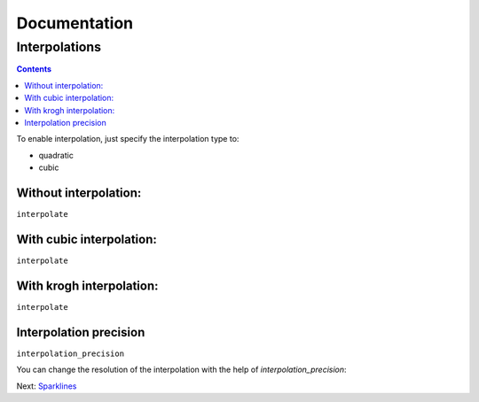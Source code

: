 ===============
 Documentation
===============


Interpolations
==============


.. contents::

To enable interpolation, just specify the interpolation type to:

- quadratic
- cubic


Without interpolation:
----------------------

``interpolate``

.. pygal-code::

  chart = pygal.Line()
  chart.add('line', [1, 5, 17, 12, 5, 10])

With cubic interpolation:
-------------------------

``interpolate``

.. pygal-code::

  chart = pygal.Line(interpolate='cubic')
  chart.add('line', [1, 5, 17, 12, 5, 10])

With krogh interpolation:
-------------------------

``interpolate``

.. pygal-code::

  chart = pygal.Line(interpolate='quadratic')
  chart.add('line', [1, 5, 17, 12, 5, 10])


Interpolation precision
-----------------------

``interpolation_precision``

You can change the resolution of the interpolation with the help of `interpolation_precision`:


.. pygal-code::

  chart = pygal.Line(interpolate='quadratic')
  chart.add('line', [1, 5, 17, 12, 5, 10])

.. pygal-code::

  chart = pygal.Line(interpolate='quadratic', interpolation_precision=50)
  chart.add('line', [1, 5, 17, 12, 5, 10])


Next: `Sparklines </sparklines>`_
